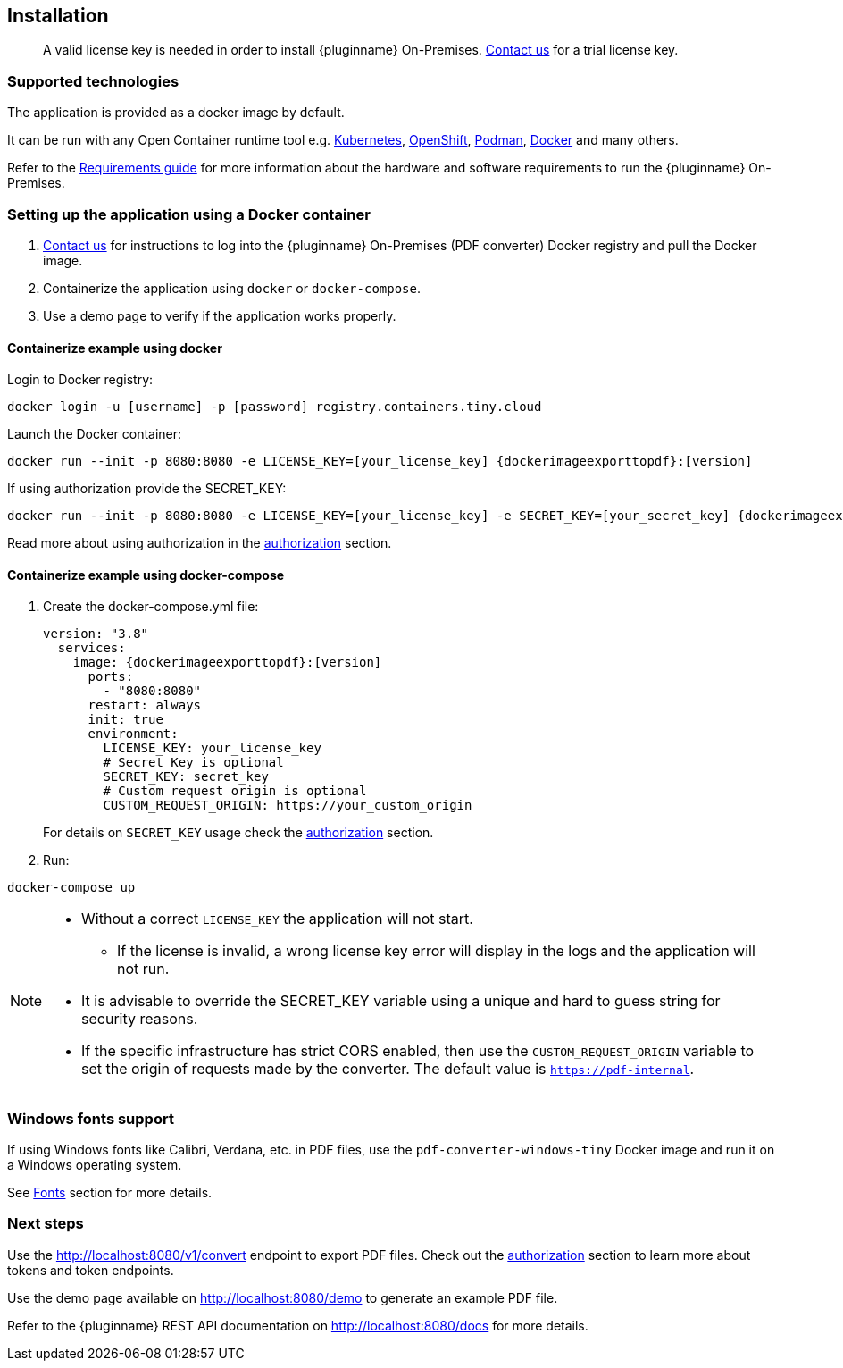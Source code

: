 [[installation]]
== Installation

> A valid license key is needed in order to install {pluginname} On-Premises.
link:https://www.tiny.cloud/contact/[Contact us] for a trial license key.

=== Supported technologies

The application is provided as a docker image by default.

It can be run with any Open Container runtime tool e.g. link:https://kubernetes.io/[Kubernetes], link:https://www.redhat.com/en/technologies/cloud-computing/openshift[OpenShift], link:https://podman.io/[Podman], link:https://docs.docker.com/[Docker] and many others.

Refer to the xref:individual-export-to-pdf-on-premises.adoc#requirements[Requirements guide] for more information about the hardware and software requirements to run the {pluginname} On-Premises.

=== Setting up the application using a Docker container

. link:https://www.tiny.cloud/contact/[Contact us] for instructions to log into the {pluginname} On-Premises (PDF converter) Docker registry and pull the Docker image.
. Containerize the application using `docker` or `docker-compose`.
. Use a demo page to verify if the application works properly.

==== Containerize example using docker

Login to Docker registry:

[source, sh, subs="attributes+"]
----
docker login -u [username] -p [password] registry.containers.tiny.cloud
----

Launch the Docker container:

[source, sh, subs="attributes+"]
----
docker run --init -p 8080:8080 -e LICENSE_KEY=[your_license_key] {dockerimageexporttopdf}:[version]
----

If using authorization provide the SECRET_KEY:

[source, sh, subs="attributes+"]
----
docker run --init -p 8080:8080 -e LICENSE_KEY=[your_license_key] -e SECRET_KEY=[your_secret_key] {dockerimageexporttopdf}:[version]
----

Read more about using authorization in the xref:individual-export-to-pdf-on-premises.adoc#authorization[authorization] section.

==== Containerize example using docker-compose

. Create the docker-compose.yml file:
+
[source, yml, subs="attributes+"]
----
version: "3.8"
  services:
    image: {dockerimageexporttopdf}:[version]
      ports:
        - "8080:8080"
      restart: always
      init: true
      environment:
        LICENSE_KEY: your_license_key
        # Secret Key is optional
        SECRET_KEY: secret_key
        # Custom request origin is optional
        CUSTOM_REQUEST_ORIGIN: https://your_custom_origin
----
+
For details on `SECRET_KEY` usage check the xref:individual-export-to-pdf-on-premises.adoc#authorization[authorization] section.
+
. Run:

[source, bash]
----
docker-compose up
----

[NOTE]
====
* Without a correct `LICENSE_KEY` the application will not start.
** If the license is invalid, a wrong license key error will display in the logs and the application will not run.
* It is advisable to override the SECRET_KEY variable using a unique and hard to guess string for security reasons.
* If the specific infrastructure has strict CORS enabled, then use the `CUSTOM_REQUEST_ORIGIN` variable to set the origin of requests made by the converter. The default value is `https://pdf-internal`.
====

=== Windows fonts support

If using Windows fonts like Calibri, Verdana, etc. in PDF files, use the `pdf-converter-windows-tiny` Docker image and run it on a Windows operating system.

See xref:individual-export-to-pdf-on-premises.adoc#fonts[Fonts] section for more details.

=== Next steps

Use the link:http://localhost:8080/v1/convert[http://localhost:8080/v1/convert] endpoint to export PDF files. Check out the xref:individual-export-to-pdf-on-premises.adoc#authorization[authorization] section to learn more about tokens and token endpoints.

Use the demo page available on link:http://localhost:8080/demo[http://localhost:8080/demo] to generate an example PDF file.

Refer to the {pluginname} REST API documentation on link:http://localhost:8080/docs[http://localhost:8080/docs] for more details.